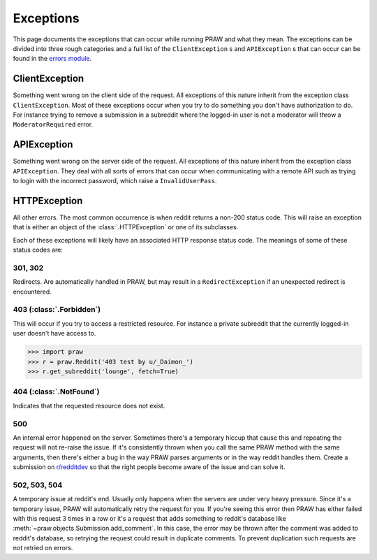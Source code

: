 .. _exceptions:

Exceptions
==========

This page documents the exceptions that can occur while running PRAW and what
they mean. The exceptions can be divided into three rough categories and a full
list of the ``ClientException`` s and ``APIException`` s that can occur can be
found in the `errors module
<https://praw.readthedocs.org/en/latest/pages/code_overview.html
#module-praw.errors>`_.

ClientException
---------------

Something went wrong on the client side of the request. All exceptions of this
nature inherit from the exception class ``ClientException``. Most of these
exceptions occur when you try to do something you don't have authorization to
do. For instance trying to remove a submission in a subreddit where the
logged-in user is not a moderator will throw a ``ModeratorRequired`` error.


APIException
------------

Something went wrong on the server side of the request. All exceptions of this
nature inherit from the exception class ``APIException``. They deal with all
sorts of errors that can occur when communicating with a remote API such as
trying to login with the incorrect password, which raise a ``InvalidUserPass``.


HTTPException
-------------

All other errors. The most common occurrence is when reddit returns a non-200
status code. This will raise an exception that is either an object of the
:class:`.HTTPException` or one of its subclasses.

Each of these exceptions will likely have an associated HTTP response status
code. The meanings of some of these status codes are:

301, 302
^^^^^^^^

Redirects. Are automatically handled in PRAW, but may result in a
``RedirectException`` if an unexpected redirect is encountered.

403 (:class:`.Forbidden`)
^^^^^^^^^^^^^^^^^^^^^^^^^

This will occur if you try to access a restricted resource. For instance a
private subreddit that the currently logged-in user doesn't have access to.

.. code-block:: pycon

    >>> import praw
    >>> r = praw.Reddit('403 test by u/_Daimon_')
    >>> r.get_subreddit('lounge', fetch=True)

404 (:class:`.NotFound`)
^^^^^^^^^^^^^^^^^^^^^^^^

Indicates that the requested resource does not exist.

500
^^^

An internal error happened on the server. Sometimes there's a temporary hiccup
that cause this and repeating the request will not re-raise the issue. If it's
consistently thrown when you call the same PRAW method with the same arguments,
then there's either a bug in the way PRAW parses arguments or in the way reddit
handles them. Create a submission on `r/redditdev
<http://www.reddit.com/r/redditdev>`_ so that the right people become aware of
the issue and can solve it.

502, 503, 504
^^^^^^^^^^^^^

A temporary issue at reddit's end. Usually only happens when the servers are
under very heavy pressure. Since it's a temporary issue, PRAW will
automatically retry the request for you. If you're seeing this error then PRAW
has either failed with this request 3 times in a row or it's a request that
adds something to reddit's database like
:meth:`~praw.objects.Submission.add_comment`. In this case, the error may be
thrown after the comment was added to reddit's database, so retrying the
request could result in duplicate comments. To prevent duplication such
requests are not retried on errors.
